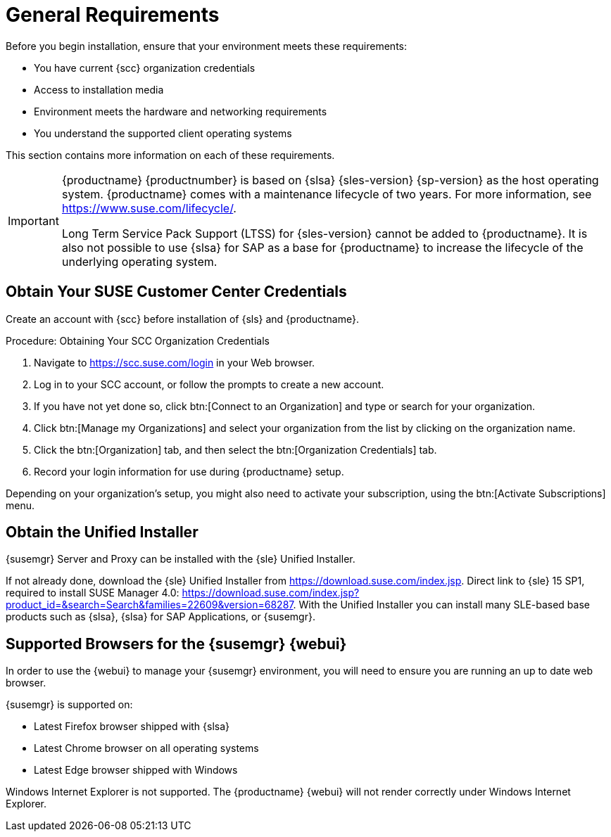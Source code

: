 [[installation-general-requirements]]
= General Requirements

// REMARK this list needs to be cleaned up
Before you begin installation, ensure that your environment meets these requirements:

* You have current {scc} organization credentials
* Access to installation media
* Environment meets the hardware and networking requirements
* You understand the supported client operating systems


This section contains more information on each of these requirements.

[IMPORTANT]
====
{productname} {productnumber} is based on {slsa} {sles-version} {sp-version} as the host operating system.
{productname} comes with a maintenance lifecycle of two years.
For more information, see link:https://www.suse.com/lifecycle/[].

Long Term Service Pack Support (LTSS) for {sles-version} cannot be added to {productname}.
It is also not possible to use {slsa} for SAP as a base for {productname} to increase the lifecycle of the underlying operating system.
====



[[install.scc-register]]
== Obtain Your SUSE Customer Center Credentials

Create an account with {scc} before installation of {sls} and {productname}.

[[creating.scc.account.mgr]]
.Procedure: Obtaining Your SCC Organization Credentials
. Navigate to https://scc.suse.com/login in your Web browser.
. Log in to your SCC account, or follow the prompts to create a new account.
. If you have not yet done so, click btn:[Connect to an Organization] and type or search for your organization.
. Click btn:[Manage my Organizations] and select your organization from the list by clicking on the organization name.
. Click the btn:[Organization] tab, and then select the btn:[Organization Credentials] tab.
. Record your login information for use during {productname} setup.

Depending on your organization's setup, you might also need to activate your subscription, using the btn:[Activate Subscriptions] menu.



[[install.media]]
== Obtain the Unified Installer

{susemgr} Server and Proxy can be installed with the {sle} Unified Installer.

//REMARK What about Uyuni?
ifeval::[{suma-content} == true]
You only require a valid registration code for {productname}. 
You do not require a separate code for {slsa}{nbsp}{sles-version} {sp-version}.
endif::[]

If not already done, download the {sle} Unified Installer from https://download.suse.com/index.jsp.
Direct link to {sle} 15 SP1, required to install SUSE Manager 4.0: https://download.suse.com/index.jsp?product_id=&search=Search&families=22609&version=68287.
With the Unified Installer you can install many SLE-based base products such as {slsa}, {slsa} for SAP Applications, or {susemgr}.



[[installation-general-supportedbrowsers]]
== Supported Browsers for the {susemgr} {webui}

In order to use the {webui} to manage your {susemgr} environment, you will need to ensure you are running an up to date web browser.

{susemgr} is supported on:

* Latest Firefox browser shipped with {slsa}
* Latest Chrome browser on all operating systems
* Latest Edge browser shipped with Windows

Windows Internet Explorer is not supported.
The {productname} {webui} will not render correctly under Windows Internet Explorer.
